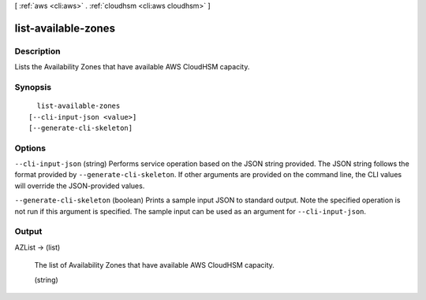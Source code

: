 [ :ref:`aws <cli:aws>` . :ref:`cloudhsm <cli:aws cloudhsm>` ]

.. _cli:aws cloudhsm list-available-zones:


********************
list-available-zones
********************



===========
Description
===========



Lists the Availability Zones that have available AWS CloudHSM capacity.



========
Synopsis
========

::

    list-available-zones
  [--cli-input-json <value>]
  [--generate-cli-skeleton]




=======
Options
=======

``--cli-input-json`` (string)
Performs service operation based on the JSON string provided. The JSON string follows the format provided by ``--generate-cli-skeleton``. If other arguments are provided on the command line, the CLI values will override the JSON-provided values.

``--generate-cli-skeleton`` (boolean)
Prints a sample input JSON to standard output. Note the specified operation is not run if this argument is specified. The sample input can be used as an argument for ``--cli-input-json``.



======
Output
======

AZList -> (list)

  

  The list of Availability Zones that have available AWS CloudHSM capacity.

  

  (string)

    

    

  

